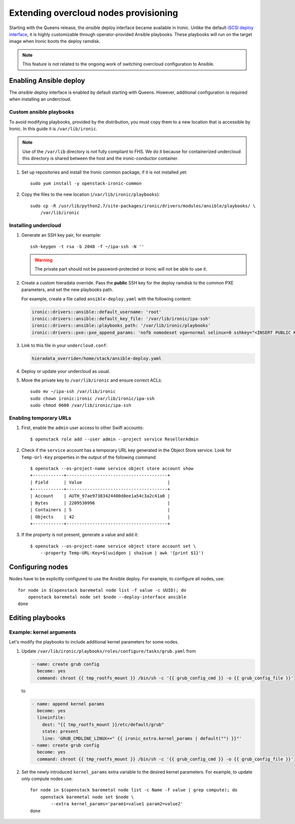 Extending overcloud nodes provisioning
======================================

Starting with the Queens release, the *ansible* deploy interface became
available in Ironic. Unlike the default `iSCSI deploy interface`_, it is
highly customizable through operator-provided Ansible playbooks. These
playbooks will run on the target image when Ironic boots the deploy ramdisk.

.. TODO(dtantsur): link to ansible interface docs when they merge

.. note::
    This feature is not related to the ongoing work of switching overcloud
    configuration to Ansible.

Enabling Ansible deploy
-----------------------

The *ansible* deploy interface is enabled by default starting with Queens.
However, additional configuration is required when installing an undercloud.

Custom ansible playbooks
~~~~~~~~~~~~~~~~~~~~~~~~

To avoid modifying playbooks, provided by the distribution, you must copy
them to a new location that is accessible by Ironic. In this guide it is
``/var/lib/ironic``.

.. note::
    Use of the ``/var/lib`` directory is not fully compliant to FHS. We do it
    because for containerized undercloud this directory is shared between
    the host and the ironic-conductor container.

#. Set up repositories and install the Ironic common package, if it is not
   installed yet::

    sudo yum install -y openstack-ironic-common

#. Copy the files to the new location (``/var/lib/ironic/playbooks``)::

    sudo cp -R /usr/lib/python2.7/site-packages/ironic/drivers/modules/ansible/playbooks/ \
        /var/lib/ironic

Installing undercloud
~~~~~~~~~~~~~~~~~~~~~

#. Generate an SSH key pair, for example::

    ssh-keygen -t rsa -b 2048 -f ~/ipa-ssh -N ''

   .. warning:: The private part should not be password-protected or Ironic
                will not be able to use it.

#. Create a custom hieradata override. Pass the **public** SSH key for the
   deploy ramdisk to the common PXE parameters, and set the new playbooks path.

   For example, create a file called ``ansible-deploy.yaml`` with the
   following content:

   .. code-block:: yaml

    ironic::drivers::ansible::default_username: 'root'
    ironic::drivers::ansible::default_key_file: '/var/lib/ironic/ipa-ssh'
    ironic::drivers::ansible::playbooks_path: '/var/lib/ironic/playbooks'
    ironic::drivers::pxe::pxe_append_params: 'nofb nomodeset vga=normal selinux=0 sshkey="<INSERT PUBLIC KEY HERE>"'

#. Link to this file in your ``undercloud.conf``:

   .. code-block:: ini

    hieradata_override=/home/stack/ansible-deploy.yaml

#. Deploy or update your undercloud as usual.

#. Move the private key to ``/var/lib/ironic`` and ensure correct ACLs::

    sudo mv ~/ipa-ssh /var/lib/ironic
    sudo chown ironic:ironic /var/lib/ironic/ipa-ssh
    sudo chmod 0600 /var/lib/ironic/ipa-ssh

Enabling temporary URLs
~~~~~~~~~~~~~~~~~~~~~~~

#. First, enable the ``admin`` user access to other Swift accounts::

    $ openstack role add --user admin --project service ResellerAdmin

#. Check if the ``service`` account has a temporary URL key generated in the
   Object Store service. Look for ``Temp-Url-Key`` properties in the output
   of the following command::

    $ openstack --os-project-name service object store account show
    +------------+---------------------------------------+
    | Field      | Value                                 |
    +------------+---------------------------------------+
    | Account    | AUTH_97ae97383424400d8ee1a54c3a2c41a0 |
    | Bytes      | 2209530996                            |
    | Containers | 5                                     |
    | Objects    | 42                                    |
    +------------+---------------------------------------+

#. If the property is not present, generate a value and add it::

    $ openstack --os-project-name service object store account set \
        --property Temp-URL-Key=$(uuidgen | sha1sum | awk '{print $1}')

Configuring nodes
-----------------

Nodes have to be explicitly configured to use the Ansible deploy. For example,
to configure all nodes, use::

    for node in $(openstack baremetal node list -f value -c UUID); do
        openstack baremetal node set $node --deploy-interface ansible
    done

Editing playbooks
-----------------

.. TODO(dtantsur): link to ansible interface docs when they merge

Example: kernel arguments
~~~~~~~~~~~~~~~~~~~~~~~~~

Let's modify the playbooks to include additional kernel parameters for some
nodes.

#. Update ``/var/lib/ironic/playbooks/roles/configure/tasks/grub.yaml`` from

   .. code-block:: yaml

      - name: create grub config
        become: yes
        command: chroot {{ tmp_rootfs_mount }} /bin/sh -c '{{ grub_config_cmd }} -o {{ grub_config_file }}'

   to

   .. code-block:: yaml

      - name: append kernel params
        become: yes
        lineinfile:
          dest: "{{ tmp_rootfs_mount }}/etc/default/grub"
          state: present
          line: 'GRUB_CMDLINE_LINUX+=" {{ ironic_extra.kernel_params | default("") }}"'
      - name: create grub config
        become: yes
        command: chroot {{ tmp_rootfs_mount }} /bin/sh -c '{{ grub_config_cmd }} -o {{ grub_config_file }}'

#. Set the newly introduced ``kernel_params`` extra variable to the desired
   kernel parameters. For example, to update only compute nodes use::

    for node in $(openstack baremetal node list -c Name -f value | grep compute); do
        openstack baremetal node set $node \
            --extra kernel_params='param1=value1 param2=value2'
    done

.. _iSCSI deploy interface: https://docs.openstack.org/ironic/latest/admin/interfaces/deploy.html#iscsi-deploy
